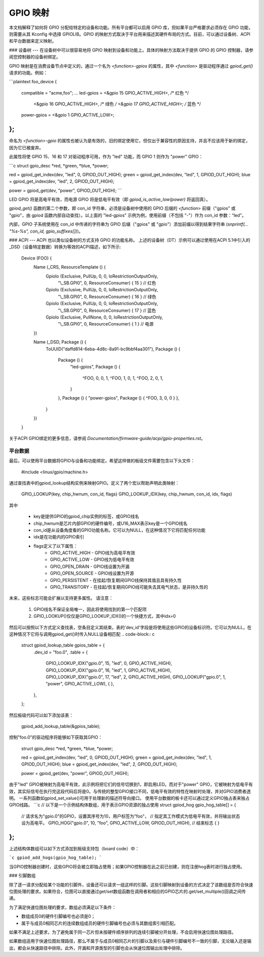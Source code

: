 =============  
GPIO 映射  
=============  

本文档解释了如何将 GPIO 分配给特定的设备和功能。所有平台都可以启用 GPIO 库，但如果平台严格要求必须存在 GPIO 功能，则需要从其 Kconfig 中选择 GPIOLIB。GPIO 的映射方式取决于平台用来描述其硬件布局的方式。目前，可以通过设备树、ACPI 和平台数据来定义映射。

### 设备树
---
在设备树中可以很容易地将 GPIO 映射到设备和功能上。具体的映射方法取决于提供 GPIO 的 GPIO 控制器，请参阅您控制器的设备树绑定。

GPIO 映射是在消费设备节点中定义的，通过一个名为 `<function>-gpios` 的属性，其中 `<function>` 是驱动程序通过 `gpiod_get()` 请求的功能。例如：

```plaintext
foo_device {
    compatible = "acme,foo";
    ...
    led-gpios = <&gpio 15 GPIO_ACTIVE_HIGH>, /* 红色 */
                <&gpio 16 GPIO_ACTIVE_HIGH>, /* 绿色 */
                <&gpio 17 GPIO_ACTIVE_HIGH>; /* 蓝色 */

    power-gpios = <&gpio 1 GPIO_ACTIVE_LOW>;
};
```

命名为 `<function>-gpio` 的属性也被认为是有效的，旧的绑定使用它，但仅出于兼容性的原因支持，并且不应该用于新的绑定，因为它已被废弃。

此属性将使 GPIO 15、16 和 17 对驱动程序可用，作为 "led" 功能，而 GPIO 1 则作为 "power" GPIO：

```c
struct gpio_desc *red, *green, *blue, *power;

red = gpiod_get_index(dev, "led", 0, GPIOD_OUT_HIGH);
green = gpiod_get_index(dev, "led", 1, GPIOD_OUT_HIGH);
blue = gpiod_get_index(dev, "led", 2, GPIOD_OUT_HIGH);

power = gpiod_get(dev, "power", GPIOD_OUT_HIGH);
```

LED GPIO 将是高电平有效，而电源 GPIO 将是低电平有效（即 `gpiod_is_active_low(power)` 将返回真）。

`gpiod_get()` 函数的第二个参数，即 con_id 字符串，必须是设备树中使用的 GPIO 后缀的 `<function>` 前缀（"gpios" 或 "gpio"，由 gpiod 函数内部自动查找）。以上面的 "led-gpios" 示例为例，使用前缀（不包括 "-"）作为 con_id 参数：“led”。

内部，GPIO 子系统使用在 con_id 中传递的字符串为 GPIO 后缀（"gpios" 或 "gpio"）添加前缀以得到结果字符串 (`snprintf(... "%s-%s", con_id, gpio_suffixes[])`)。

### ACPI
---
ACPI 也以类似设备树的方式支持 GPIO 的功能名称。
上述的设备树（DT）示例可以通过使用在ACPI 5.1中引入的 _DSD（设备特定数据）转换为等效的ACPI描述，如下所示:

	Device (FOO) {
		Name (_CRS, ResourceTemplate () {
			GpioIo (Exclusive, PullUp, 0, 0, IoRestrictionOutputOnly,
				"\\_SB.GPI0", 0, ResourceConsumer) { 15 } // 红色
			GpioIo (Exclusive, PullUp, 0, 0, IoRestrictionOutputOnly,
				"\\_SB.GPI0", 0, ResourceConsumer) { 16 } // 绿色
			GpioIo (Exclusive, PullUp, 0, 0, IoRestrictionOutputOnly,
				"\\_SB.GPI0", 0, ResourceConsumer) { 17 } // 蓝色
			GpioIo (Exclusive, PullNone, 0, 0, IoRestrictionOutputOnly,
				"\\_SB.GPI0", 0, ResourceConsumer) { 1 } // 电源
		})

		Name (_DSD, Package () {
			ToUUID("daffd814-6eba-4d8c-8a91-bc9bbf4aa301"),
			Package () {
				Package () {
					"led-gpios",
					Package () {
						^FOO, 0, 0, 1,
						^FOO, 1, 0, 1,
						^FOO, 2, 0, 1,
					}
				},
				Package () { "power-gpios", Package () { ^FOO, 3, 0, 0 } },
			}
		})
	}

关于ACPI GPIO绑定的更多信息，请参阅 `Documentation/firmware-guide/acpi/gpio-properties.rst`。

平台数据
---------
最后，可以使用平台数据将GPIO与设备和功能绑定。希望这样做的板级文件需要包含以下头文件：

	#include <linux/gpio/machine.h>

通过查找表中的gpiod_lookup结构实例来映射GPIO。定义了两个宏以帮助声明此类映射：

	GPIO_LOOKUP(key, chip_hwnum, con_id, flags)
	GPIO_LOOKUP_IDX(key, chip_hwnum, con_id, idx, flags)

其中

  - key是提供GPIO的gpiod_chip实例的标签，或GPIO线名
  - chip_hwnum是芯片内部GPIO的硬件编号，或U16_MAX表示key是一个GPIO线名
  - con_id是从设备角度看的GPIO功能名称。它可以为NULL，在这种情况下它将匹配任何功能
  - idx是在功能内的GPIO索引
  - flags定义了以下属性：
	* GPIO_ACTIVE_HIGH - GPIO线为高电平有效
	* GPIO_ACTIVE_LOW - GPIO线为低电平有效
	* GPIO_OPEN_DRAIN - GPIO线设置为开漏
	* GPIO_OPEN_SOURCE - GPIO线设置为开源
	* GPIO_PERSISTENT - 在挂起/恢复期间GPIO线保持其值且具有持久性
	* GPIO_TRANSITORY - 在挂起/恢复期间GPIO线可能失去其电气状态，是非持久性的

未来，这些标志可能会扩展以支持更多属性。
请注意：
  1. GPIO线名不保证全局唯一，因此将使用找到的第一个匹配项
  2. GPIO_LOOKUP()仅仅是GPIO_LOOKUP_IDX()的一个快捷方式，其中idx=0
然后可以按照以下方式定义查找表，空条目定义其结束。表的'dev_id'字段是将使用这些GPIO的设备标识符。它可以为NULL，在这种情况下它将与调用gpiod_get()时传入NULL设备相匹配
.. code-block:: c

        struct gpiod_lookup_table gpios_table = {
                .dev_id = "foo.0",
                .table = {
                        GPIO_LOOKUP_IDX("gpio.0", 15, "led", 0, GPIO_ACTIVE_HIGH),
                        GPIO_LOOKUP_IDX("gpio.0", 16, "led", 1, GPIO_ACTIVE_HIGH),
                        GPIO_LOOKUP_IDX("gpio.0", 17, "led", 2, GPIO_ACTIVE_HIGH),
                        GPIO_LOOKUP("gpio.0", 1, "power", GPIO_ACTIVE_LOW),
                        { },
                },
        };

然后板级代码可以如下添加该表：

	gpiod_add_lookup_table(&gpios_table);

控制"foo.0"的驱动程序将能够如下获取其GPIO：

	struct gpio_desc *red, *green, *blue, *power;

	red = gpiod_get_index(dev, "led", 0, GPIOD_OUT_HIGH);
	green = gpiod_get_index(dev, "led", 1, GPIOD_OUT_HIGH);
	blue = gpiod_get_index(dev, "led", 2, GPIOD_OUT_HIGH);

	power = gpiod_get(dev, "power", GPIOD_OUT_HIGH);

由于"led" GPIO被映射为高电平有效，此示例将把它们的信号切换到1，即启用LED。而对于"power" GPIO，它被映射为低电平有效，其实际信号在执行完这段代码后将是0。与传统的整型GPIO接口不同，低电平有效的特性在映射时处理，并对GPIO消费者透明。
一系列函数如gpiod_set_value()可用于处理新的描述符导向接口。
使用平台数据的板卡还可以通过定义GPIO独占表来独占GPIO线路。
```c
// 以下是一个示例结构体数组，用于表示GPIO资源的独占使用
struct gpiod_hog gpio_hog_table[] = {
        // 请求名为"gpio.0"的GPIO，设置其序号为10，用户标签为"foo"，
        // 指定其工作模式为低电平有效，并将输出状态设为高电平。
        GPIO_HOG("gpio.0", 10, "foo", GPIO_ACTIVE_LOW, GPIOD_OUT_HIGH),
        // 结束标志
        { }
};
```

上述结构体数组可以如下方式添加到板级支持包（board code）中：

```c
gpiod_add_hogs(gpio_hog_table);
```

当GPIO控制器创建时，这些GPIO将会被立即独占使用；如果GPIO控制器在此之前已创建，则在注册hog表时进行独占使用。

### 引脚数组

除了逐一请求分配给某个功能的引脚外，设备还可以请求一组这样的引脚。这些引脚映射到设备的方式决定了该数组是否符合快速位图处理的要求。如果符合，位图可以直接通过get/set数组函数在调用者和相应的GPIO芯片的.get/set_multiple()回调之间传递。

为了满足快速位图处理的要求，数组必须满足以下条件：

- 数组成员0的硬件引脚编号也必须是0；
- 属于与成员0相同芯片的连续数组成员的硬件引脚编号也必须与其数组索引相匹配。

如果不满足上述要求，为了避免属于同一芯片但未按硬件顺序排列的连续引脚被分开处理，不会启用快速位图处理路径。

如果数组适用于快速位图处理路径，那么不属于与成员0相同芯片的引脚以及索引与硬件引脚编号不一致的引脚，无论输入还是输出，都会从快速路径中排除。此外，开漏和开源类型的引脚也会从快速位图输出处理中排除。
